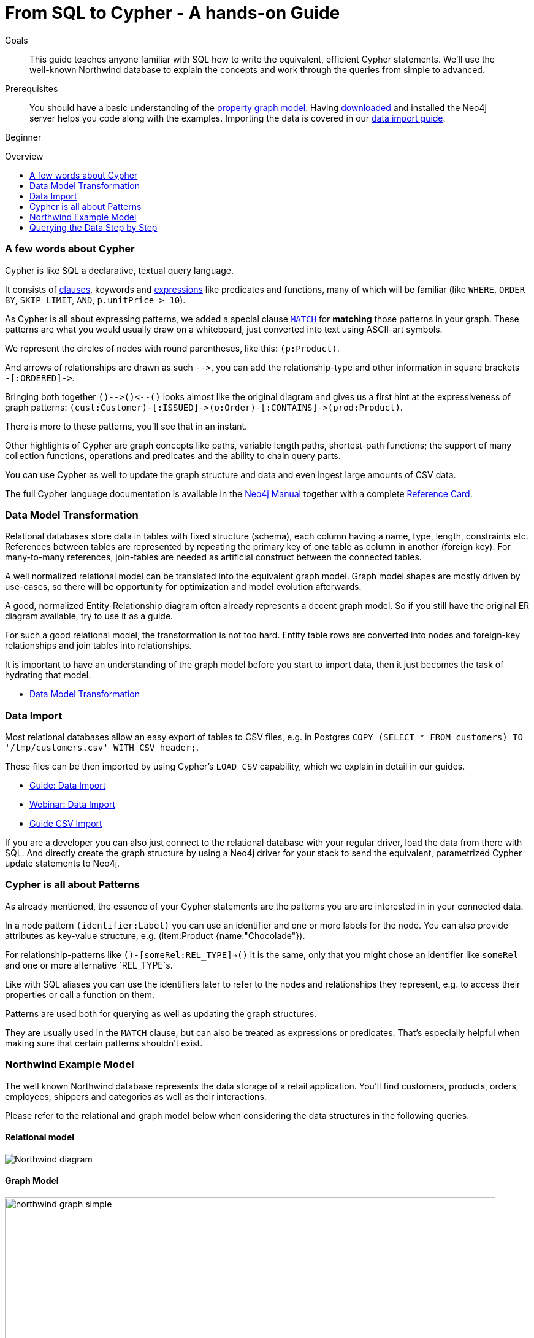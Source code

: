 = From SQL to Cypher - A hands-on Guide
:slug: guide-sql-to-cypher
:level: Beginner
:toc:
:toc-placement!:
:toc-title: Overview
:toclevels: 1
:section: Cypher Query Language
:section-link: cypher

.Goals
[abstract]
This guide teaches anyone familiar with SQL how to write the equivalent, efficient Cypher statements. We'll use the well-known Northwind database to explain the concepts and work through the queries from simple to advanced.

.Prerequisites
[abstract]
You should have a basic understanding of the link:/developer/get-started/graph-database#property-graph[property graph model]. Having link:/download[downloaded] and installed the Neo4j server helps you code along with the examples. Importing the data is covered in our link:/developer/working-with-data/guide-importing-data-and-etl[data import guide].

[role=expertise]
{level}

toc::[]

=== A few words about Cypher

Cypher is like SQL a declarative, textual query language.

It consists of link:/docs/stable/query-general.html[clauses], keywords and link:{manual}/cypher-expressions.html[expressions] like predicates and functions, many of which will be familiar (like `WHERE`, `ORDER BY`, `SKIP LIMIT`, `AND`, `p.unitPrice > 10`).

As Cypher is all about expressing patterns, we added a special clause link:/docs/stable/query-match.html[`MATCH`] for *matching* those patterns in your graph.
These patterns are what you would usually draw on a whiteboard, just converted into text using ASCII-art symbols.

We represent the circles of nodes with round parentheses, like this: `(p:Product)`.

And arrows of relationships are drawn as such `+-->+`, you can add the relationship-type and other information in square brackets +
`+-[:ORDERED]->+`.

Bringing both together `+()-->()<--()+` looks almost like the original diagram and gives us a first hint at the expressiveness of graph patterns: `+(cust:Customer)-[:ISSUED]->(o:Order)-[:CONTAINS]->(prod:Product)+`.

There is more to these patterns, you'll see that in an instant.

Other highlights of Cypher are graph concepts like paths, variable length paths, shortest-path functions;
the support of many collection functions, operations and predicates and the ability to chain query parts.

You can use Cypher as well to update the graph structure and data and even ingest large amounts of CSV data.

The full Cypher language documentation is available in the link:/docs/stable/cypher-query-lang.html[Neo4j Manual] together with a complete link:/docs/stable/cypher-refcard/[Reference Card].

=== Data Model Transformation

Relational databases store data in tables with fixed structure (schema), each column having a name, type, length, constraints etc.
References between tables are represented by repeating the primary key of one table as column in another (foreign key).
For many-to-many references, join-tables are needed as artificial construct between the connected tables.

A well normalized relational model can be translated into the equivalent graph model.
Graph model shapes are mostly driven by use-cases, so there will be opportunity for optimization and model evolution afterwards.

A good, normalized Entity-Relationship diagram often already represents a decent graph model. 
So if you still have the original ER diagram available, try to use it as a guide.

For such a good relational model, the transformation is not too hard.
Entity table rows are converted into nodes and foreign-key relationships and join tables into relationships.

It is important to have an understanding of the graph model before you start to import data, then it just becomes the task of hydrating that model.

[role=side-nav]
* link:/developer/get-started/graph-db-vs-rdbms["Data Model Transformation",role=guide]

=== Data Import

Most relational databases allow an easy export of tables to CSV files, e.g. in Postgres `COPY (SELECT * FROM customers) TO '/tmp/customers.csv' WITH CSV header;`. 

Those files can be then imported by using Cypher's `LOAD CSV` capability, which we explain in detail in our guides.

[role=side-nav]
* link:/developer/working-with-data/guide-importing-data-and-etl["Guide: Data Import",role=guide]
* http://watch.neo4j.org/video/112447027["Webinar: Data Import",role=video]
* link:/developer/working-with-data/guide-import-csv["Guide CSV Import",role=guide]

If you are a developer you can also just connect to the relational database with your regular driver, load the data from there with SQL. 
And directly create the graph structure by using a Neo4j driver for your stack to send the equivalent, parametrized Cypher update statements to Neo4j.

=== Cypher is all about Patterns

As already mentioned, the essence of your Cypher statements are the patterns you are are interested in in your connected data.

In a node pattern `(identifier:Label)` you can use an identifier and one or more labels for the node.
You can also provide attributes as key-value structure, e.g. (item:Product {name:"Chocolade"}).

For relationship-patterns like `()-[someRel:REL_TYPE]->()` it is the same, only that you might chose an identifier like `someRel` and one or more alternative `REL_TYPE`s.

Like with SQL aliases you can use the identifiers later to refer to the nodes and relationships they represent, e.g. to access their properties or call a function on them.

Patterns are used both for querying as well as updating the graph structures.

They are usually used in the `MATCH` clause, but can also be treated as expressions or predicates. 
That's especially helpful when making sure that certain patterns shouldn't exist.

=== Northwind Example Model

The well known Northwind database represents the data storage of a retail application.
You'll find customers, products, orders, employees, shippers and categories as well as their interactions.

Please refer to the relational and graph model below when considering the data structures in the following queries.

==== Relational model

image::http://dev.assets.neo4j.com.s3.amazonaws.com/wp-content/uploads/Northwind_diagram.jpg[]

==== Graph Model

image::http://dev.assets.neo4j.com.s3.amazonaws.com/wp-content/uploads/northwind_graph_simple.png[width=800]

=== Querying the Data Step by Step

The intent of this guide is to introduce Cypher by comparing it with the equivalent SQL statements, so that your existing SQL knowledge allows your to understand it immediately.

==== Find all Products

_Select and Return Records_

Easy in SQL, just select everything from the `products` table.

[source,plsql]
----
SELECT p.* 
FROM products as p;
----

//sqltable

Similarly in Cypher, you just *match* a simple pattern: all nodes with the *label* `:Product`_, and *return* them.

[source,cypher]
----
MATCH (p:Product)
RETURN p;
----

//table

_Field Access, Ordering and Paging_

*More efficient is to return only a subset of attributes*, like `ProductName` and `UnitPrice`.
And while we're on it, let's also order by price and only return the 10 most expensive items.

[source,plsql]
----
SELECT p.ProductName, p.UnitPrice
FROM products as p
ORDER BY p.UnitPrice DESC
LIMIT 10;
----

//sqltable

You can copy and paste the changes from SQL to Cypher, it's thankfully unsurprising.
But remember that labels, relationship-types and property-names are *case sensitive* in Neo4j.

[source,cypher]
----
MATCH (p:Product)
RETURN p.productName, p.unitPrice
ORDER BY p.unitPrice DESC
LIMIT 10;
----

// table

==== Find single Product by Name

_Filter by Equality_

If we only want to look at a single Product, for instance delicious _Chocolade_, we filter in SQL with a `WHERE` clause.

[source,plsql]
----
SELECT p.ProductName, p.UnitPrice
FROM products as p
WHERE p.ProductName = 'Chocolade';
----

//sqltable

Same in Cypher, here the `WHERE` belongs to the `MATCH` statement. Boring.

[source,cypher]
----
MATCH (p:Product)
WHERE p.productName = "Chocolade"
RETURN p.productName, p.unitPrice;
----

// table

There is a shortcut in Cypher, if you match for a labeled node with a certain attribute.

[source,cypher]
----
MATCH (p:Product {productName:"Chocolade"})
RETURN p.productName, p.unitPrice;
----

_Indexing_

// table

If you want to match quickly by this node-label and attribute combination, it makes sense to create an index for that pair, if you haven't during the link:/developer/working-with-data/guide-importing-data-and-etl[import].

[source,cypher]
----
CREATE INDEX ON :Product(productName);
----

==== Filter Products

_Filter by List/Range_

You can also filter by multiple values.

[source,plsql]
----
SELECT p.ProductName, p.UnitPrice
FROM products as p
WHERE p.ProductName IN ('Chocolade','Chai');
----

//sqltable

Similiarly in Cypher which has full collection support, not just the `IN` operator but collection functions, predicates and transformations.

[source,cypher]
----
MATCH (p:Product)
WHERE p.productName IN ['Chocolade','Chai']
RETURN p.productName, p.unitPrice;
----

// table

_Filter by Multiple Numeric and Textual Predicates_

Filtering can go further, let's try to find some expensive things starting with "C".

[source,plsql]
----
SELECT p.ProductName, p.UnitPrice
FROM products as p
WHERE p.ProductName LIKE 'C%' AND p.UnitPrice > 100;
----

//sqltable

The `LIKE` operator is replaced by a regular expression, but {manual}/query-functions-mathematical.html[math operations] are widely supported in Cypher.

[source,cypher]
----
MATCH (p:Product)
WHERE p.productName =~ "C.*" AND p.unitPrice > 100
RETURN p.productName, p.unitPrice;
----

// table

==== Joining Products with Customers

_Join Records, Distinct Results_

We want to see who bought Chocolade.
Let's join the four tables together, refer to the model (ER-diagram) when you're unsure.

[source,plsql]
----
SELECT distinct c.CompanyName 
FROM customers AS c 
JOIN orders AS o ON (c.CustomerID = o.CustomerID)
JOIN order_details AS od ON (o.OrderID = od.OrderID)
JOIN products as p ON (od.ProductID = p.ProductID)
WHERE p.ProductName = 'Chocolade';
----

//sqltable

The graph model (have a look) is much simpler, as we don't need join tables, and expressing connections as graph patterns, is easier to read too.

[source,cypher]
----
MATCH (p:Product {productName:"Chocolade"})<-[:PRODUCT]-(:Order)<-[:PURCHASED]-(c:Customer)
RETURN distinct c.companyName;
----

// table

==== New Customers without Orders yet

_Outer Joins, Aggregation_

If we turn the question around and ask "What have I bought and paid in total?", the JOIN stays the same, only the filter expression changes.
Except if we have customers without any orders and still want to return them.
Then we have to use OUTER joins to make sure that results are returned even if there were no matching rows in other tables.

[source,plsql]
----
SELECT p.ProductName, sum(od.UnitPrice * od.Quantity) as Volume
FROM customers AS c 
LEFT OUTER JOIN orders AS o ON (c.CustomerID = o.CustomerID)
LEFT OUTER JOIN order_details AS od ON (o.OrderID = od.OrderID)
LEFT OUTER JOIN products as p ON (od.ProductID = p.ProductID)
WHERE c.CompanyName = 'Drachenblut Delikatessen'
GROUP BY p.ProductName
ORDER BY Volume DESC;
----

//sqltable

In our Cypher query, the MATCH between customer and order becomes an OPTIONAL MATCH, which is the equivalent of an OUTER JOIN.

[source,cypher]
----
MATCH (c:Customer {companyName:"Drachenblut Delikatessen"})
OPTIONAL MATCH (p:Product)<-[pu:PRODUCT]-(:Order)<-[:PURCHASED]-(c)
RETURN p.productName, toInt(sum(pu.unitPrice * pu.quantity)) as volume
ORDER BY volume DESC;
----

// table

==== Top-Selling Employees

_Aggregation, Grouping_

In the previous query we already sneaked in a bit of aggregation.
By summing up product prices and ordered quantities, we provided an aggregated view per product for this customer.

You can use aggregation functions like `sum, count, avg, max` both in SQL and Cypher.
In SQL, aggregation is explicit so you have to provide all grouping keys again in the `GROUP BY` clause.
If we want to see our top-selling employees.

[source,plsql]
----
SELECT e.EmployeeID, count(*) as Count
FROM Employee as e
JOIN Order AS o ON (o.EmployeeID = e.EmployeeID)
GROUP BY e.EmployeeID
ORDER BY Count DESC LIMIT 10;
----

//sqltable

In Cypher grouping for aggregation is implicit.
As soon as you use the first aggregation function, all non-aggregated columns automatically become grouping keys.

[source,cypher]
----
MATCH (:Order)<-[:SOLD]-(e:Employee)
RETURN e.name, count(*) as cnt
ORDER BY cnt DESC LIMIT 10
----

//table

==== Employee Territories

_Collecting Master-Detail Queries_

In SQL there is one dreaded kind of query - master detail information.
You have one main entity (master, head, parent) and many dependent ones (detail, position, child).
Usually you either query it by joining both and returning the master data multiple times (once for each detail), or by only fetching the primary key of the master and then pulling all detail rows via that foreign key.

For instance if we look at the employees per territory, then the territory information is returned for each employee.

[source,plsql]
----
SELECT e.LastName, et.Description
FROM Employee as e
JOIN EmployeeTerritory AS et ON (et.EmployeeID = e.EmployeeID)
JOIN Territory AS t ON (et.TerritoryID = t.TerritoryID);
----

//sqltable

In Cypher we can either return the structure like in SQL. 
Or we can choose to use the `collect` aggregation function, which aggregates values into a collection (list,array).
So we only return one row per parent, containing an inlined collection of child values.
This also works for nested values.

[source,cypher]
----
MATCH (t:Territory)<-[:IN_TERRITORY]-(e:Employee)
RETURN t.description, collect(e.lastName);
----

//table

==== Product Categories

_Hierarchies and Trees, Variable Length Joins_

If you have to express category-, territory- or organizational hierarchies in SQL then you model it usually with a self-join via a foreign key from child to parent.
Adding data is not problematic, as are single level queries (get all children for this parent).
As soon as you get into multi-level queries, the number of joins explodes, especially if your level depth not fixed.

Taking the example of the product categories, we have to decide upfront up to how many levels of categories we want to query.
We will tackle only three potential levels here (which means 1+2+3 = 6 self-joins of the ProductCategory table).

// TODO check

[source,plsql]
----
SELECT p.ProductName
FROM Product as p 
JOIN ProductCategory pc ON (p.CategoryID = pc.CategoryID AND pc.CategoryName = "Dairy Products")

JOIN ProductCategory pc1 ON (p.CategoryID = pc1.CategoryID
JOIN ProductCategory pc2 ON (pc2.ParentID = pc2.CategoryID AND pc2.CategoryName = "Dairy Products")

JOIN ProductCategory pc3 ON (p.CategoryID = pc3.CategoryID
JOIN ProductCategory pc4 ON (pc3.ParentID = pc4.CategoryID)
JOIN ProductCategory pc5 ON (pc4.ParentID = pc5.CategoryID AND pc5.CategoryName = "Dairy Products")
;
----

//sqltable

Cypher is able to express hierarchies of any depth just with the appropriate relationships.
Variable levels are represented by variable length paths, which are denoted by a star `*` after the relationship-type and optional limits (`min..max`).

[source,cypher]
----
MATCH (p:Product)-[:CATEGORY]->(l:ProductCategory)-[:PARENT*0..]-(:ProductCategory {name:"Dairy Products"})
RETURN p.name
----

//table


There is much more to Cypher than shown in this short section.
Hopefully the comparison with SQL helped you to understand the concepts.
If you are intrigued by the possibilities and want to try and learn more, just link:/download[install Neo4j] on your machine and use the links to our different Cypher learning resources.

Learn Cypher:

* link:/developer/cypher/cypher-query-language[Cypher Intro Guide]
* link:/online-course[Interactive Online Course]
* link:{manual}/cypher-query-lang.html[Cypher in Neo4j Manual]
* link:{manual}/cypher-refcard/[Reference Card]

////

MATCH (choc:Product {ProductName:'Chocolade'})<-[:PRODUCT]-(:Order)<-[:SOLD]-(employee),
      (employee)-[:SOLD]->()-[:PRODUCT]->(other:Product)
RETURN employee.EmployeeID, other.ProductName, count(*) as count
ORDER BY count DESC
LIMIT 5

also introduce order by, limit


==== Find all Products in Category X

discuss graph patterns with relationships


==== Hierarchy

==== Varlength path

==== With

==== Shortest Path 

=== Create a new product

=== create an order

////

